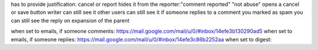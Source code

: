 
has to provide justification: cancel or report
hides it from the reporter:"comment reported"  "not abuse" opens a cancel or save button
writer can still see it
other users can still see it
if someone replies to a comment you marked as spam you can still see the reply on expansion of the parent


when set to emails, if someone comments: https://mail.google.com/mail/u/0/#inbox/14efe3b130290ad5
when set to emails, if someone replies: https://mail.google.com/mail/u/0/#inbox/14efe3c86b2252aa
when set to digest:


.. todo:: expand button shouldn't be on the right.
